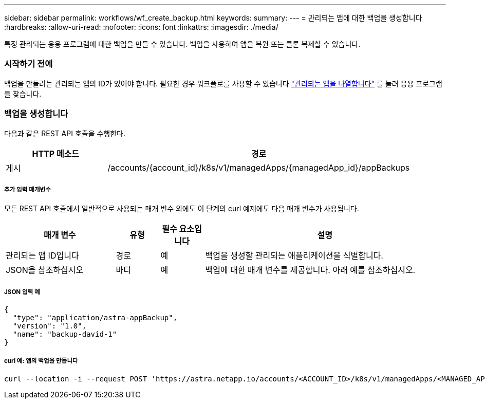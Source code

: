 ---
sidebar: sidebar 
permalink: workflows/wf_create_backup.html 
keywords:  
summary:  
---
= 관리되는 앱에 대한 백업을 생성합니다
:hardbreaks:
:allow-uri-read: 
:nofooter: 
:icons: font
:linkattrs: 
:imagesdir: ./media/


[role="lead"]
특정 관리되는 응용 프로그램에 대한 백업을 만들 수 있습니다. 백업을 사용하여 앱을 복원 또는 클론 복제할 수 있습니다.



=== 시작하기 전에

백업을 만들려는 관리되는 앱의 ID가 있어야 합니다. 필요한 경우 워크플로를 사용할 수 있습니다 link:wf_list_man_apps.html["관리되는 앱을 나열합니다"] 를 눌러 응용 프로그램을 찾습니다.



=== 백업을 생성합니다

다음과 같은 REST API 호출을 수행한다.

[cols="25,75"]
|===
| HTTP 메소드 | 경로 


| 게시 | /accounts/{account_id}/k8s/v1/managedApps/{managedApp_id}/appBackups 
|===


===== 추가 입력 매개변수

모든 REST API 호출에서 일반적으로 사용되는 매개 변수 외에도 이 단계의 curl 예제에도 다음 매개 변수가 사용됩니다.

[cols="25,10,10,55"]
|===
| 매개 변수 | 유형 | 필수 요소입니다 | 설명 


| 관리되는 앱 ID입니다 | 경로 | 예 | 백업을 생성할 관리되는 애플리케이션을 식별합니다. 


| JSON을 참조하십시오 | 바디 | 예 | 백업에 대한 매개 변수를 제공합니다. 아래 예를 참조하십시오. 
|===


===== JSON 입력 예

[source, json]
----
{
  "type": "application/astra-appBackup",
  "version": "1.0",
  "name": "backup-david-1"
}
----


===== curl 예: 앱의 백업을 만듭니다

[source, curl]
----
curl --location -i --request POST 'https://astra.netapp.io/accounts/<ACCOUNT_ID>/k8s/v1/managedApps/<MANAGED_APP_ID>/appBackups' --header 'Content-Type: application/astra-appBackup+json' --header 'Accept: */*' --header 'Authorization: Bearer <API_TOKEN>' --d @JSONinput
----